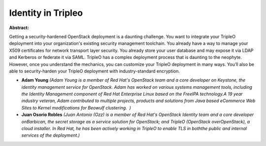 Identity in Tripleo
~~~~~~~~~~~~~~~~~~~

**Abstract:**

Getting a security-hardened OpenStack deployment is a daunting challenge. You want to integrate your TripleO deployment into your organization's existing security management toolchain. You already have a way to manage your X509 certificates for network transport layer security. You already store your user database and may expose it via LDAP and Kerberos or federate it via SAML. TripleO has a complex deployment process that is daunting to the neophyte. However, once you understand the mechanics, you can customize your TripleO deployment in many ways. You’ll also be able to security-harden your TripleO deployment with industry-standard encryption.


* **Adam Young** *(Adam Young is a member of Red Hat's OpenStack team and a core developer on Keystone, the identity management service for OpenStack. Adam has worked on various systems management tools, including the Identity Management component of Red Hat Enterprise Linux based on the FreeIPA technology.A 19 year industry veteran, Adam contributed to multiple projects, products and solutions from Java based eCommerce Web Sites to Kernel modifications for Beowulf clustering.  )*

* **Juan Osorio Robles** *(Juan Antonio (Ozz) is a member of Red Hat's OpenStack Identity team and a core developer onBarbican, the secret storage as a service solution for OpenStack; and TripleO (OpenStack overOpenStack), a cloud installer. In Red Hat, he has been actively working in TripleO to enable TLS in boththe public and internal services of the deployment.)*
